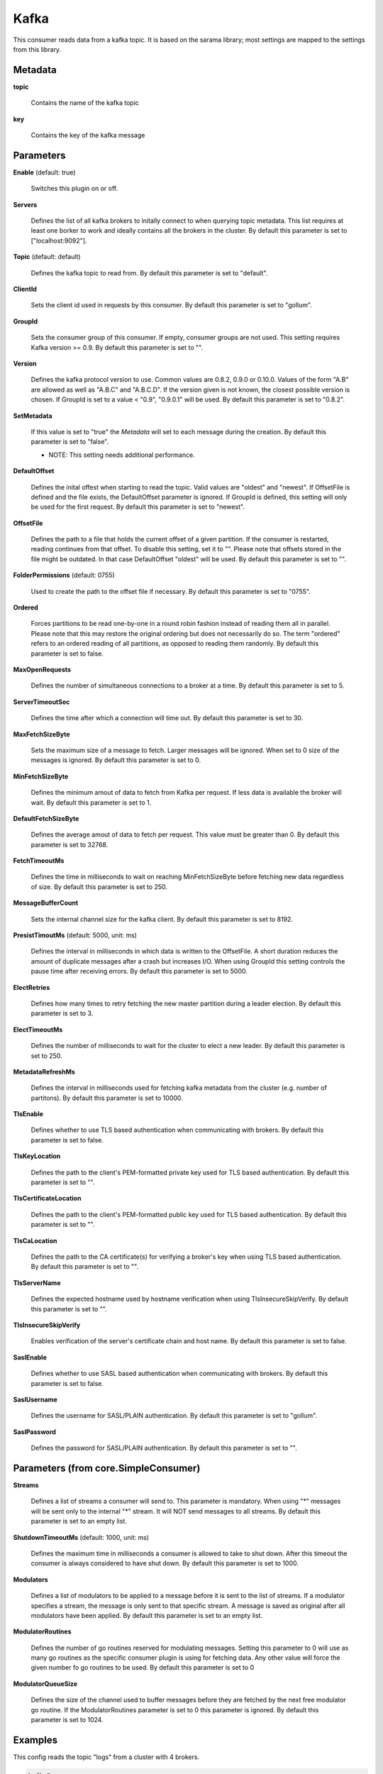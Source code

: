 .. Autogenerated by Gollum RST generator (docs/generator/*.go)

Kafka
=====

This consumer reads data from a kafka topic. It is based on the sarama
library; most settings are mapped to the settings from this library.




Metadata
--------

**topic**

  Contains the name of the kafka topic
  
  

**key**

  Contains the key of the kafka message
  
  

Parameters
----------

**Enable** (default: true)

  Switches this plugin on or off.
  

**Servers**

  Defines the list of all kafka brokers to initally connect to when
  querying topic metadata. This list requires at least one borker to work and
  ideally contains all the brokers in the cluster.
  By default this parameter is set to ["localhost:9092"].
  
  

**Topic** (default: default)

  Defines the kafka topic to read from.
  By default this parameter is set to "default".
  
  

**ClientId**

  Sets the client id used in requests by this consumer.
  By default this parameter is set to "gollum".
  
  

**GroupId**

  Sets the consumer group of this consumer. If empty, consumer
  groups are not used. This setting requires Kafka version >= 0.9.
  By default this parameter is set to "".
  
  

**Version**

  Defines the kafka protocol version to use. Common values are 0.8.2,
  0.9.0 or 0.10.0. Values of the form "A.B" are allowed as well as "A.B.C"
  and "A.B.C.D". If the version given is not known, the closest possible
  version is chosen. If GroupId is set to a value < "0.9", "0.9.0.1" will be used.
  By default this parameter is set to "0.8.2".
  
  

**SetMetadata**

  If this value is set to "true" the `Metadata` will set to each message
  during the creation.
  By default this parameter is set to "false".
  
  * NOTE: This setting needs additional performance.
  
  

**DefaultOffset**

  Defines the inital offest when starting to read the topic.
  Valid values are "oldest" and "newest". If OffsetFile
  is defined and the file exists, the DefaultOffset parameter is ignored.
  If GroupId is defined, this setting will only be used for the first request.
  By default this parameter is set to "newest".
  
  

**OffsetFile**

  Defines the path to a file that holds the current offset of a
  given partition. If the consumer is restarted, reading continues from that
  offset. To disable this setting, set it to "". Please note that offsets
  stored in the file might be outdated. In that case DefaultOffset "oldest"
  will be used.
  By default this parameter is set to "".
  
  

**FolderPermissions** (default: 0755)

  Used to create the path to the offset file if necessary.
  By default this parameter is set to "0755".
  
  

**Ordered**

  Forces partitions to be read one-by-one in a round robin fashion
  instead of reading them all in parallel. Please note that this may restore
  the original ordering but does not necessarily do so. The term "ordered" refers
  to an ordered reading of all partitions, as opposed to reading them randomly.
  By default this parameter is set to false.
  
  

**MaxOpenRequests**

  Defines the number of simultaneous connections to a
  broker at a time.
  By default this parameter is set to 5.
  
  

**ServerTimeoutSec**

  Defines the time after which a connection will time out.
  By default this parameter is set to 30.
  
  

**MaxFetchSizeByte**

  Sets the maximum size of a message to fetch. Larger
  messages will be ignored. When set to 0 size of the messages is ignored.
  By default this parameter is set to 0.
  
  

**MinFetchSizeByte**

  Defines the minimum amout of data to fetch from Kafka per
  request. If less data is available the broker will wait.
  By default this parameter is set to 1.
  
  

**DefaultFetchSizeByte**

  Defines the average amout of data to fetch per
  request. This value must be greater than 0.
  By default this parameter is set to 32768.
  
  

**FetchTimeoutMs**

  Defines the time in milliseconds to wait on reaching
  MinFetchSizeByte before fetching new data regardless of size.
  By default this parameter is set to 250.
  
  

**MessageBufferCount**

  Sets the internal channel size for the kafka client.
  By default this parameter is set to 8192.
  
  

**PresistTimoutMs** (default: 5000, unit: ms)

  Defines the interval in milliseconds in which data is
  written to the OffsetFile. A short duration reduces the amount of duplicate
  messages after a crash but increases I/O. When using GroupId this setting
  controls the pause time after receiving errors.
  By default this parameter is set to 5000.
  
  

**ElectRetries**

  Defines how many times to retry fetching the new master
  partition during a leader election.
  By default this parameter is set to 3.
  
  

**ElectTimeoutMs**

  Defines the number of milliseconds to wait for the cluster
  to elect a new leader.
  By default this parameter is set to 250.
  
  

**MetadataRefreshMs**

  Defines the interval in milliseconds used for fetching
  kafka metadata from the cluster (e.g. number of partitons).
  By default this parameter is set to 10000.
  
  

**TlsEnable**

  Defines whether to use TLS based authentication when
  communicating with brokers.
  By default this parameter is set to false.
  
  

**TlsKeyLocation**

  Defines the path to the client's PEM-formatted private key
  used for TLS based authentication.
  By default this parameter is set to "".
  
  

**TlsCertificateLocation**

  Defines the path to the client's PEM-formatted
  public key used for TLS based authentication.
  By default this parameter is set to "".
  
  

**TlsCaLocation**

  Defines the path to the CA certificate(s) for verifying a
  broker's key when using TLS based authentication.
  By default this parameter is set to "".
  
  

**TlsServerName**

  Defines the expected hostname used by hostname verification
  when using TlsInsecureSkipVerify.
  By default this parameter is set to "".
  
  

**TlsInsecureSkipVerify**

  Enables verification of the server's certificate
  chain and host name.
  By default this parameter is set to false.
  
  

**SaslEnable**

  Defines whether to use SASL based authentication when
  communicating with brokers.
  By default this parameter is set to false.
  
  

**SaslUsername**

  Defines the username for SASL/PLAIN authentication.
  By default this parameter is set to "gollum".
  
  

**SaslPassword**

  Defines the password for SASL/PLAIN authentication.
  By default this parameter is set to "".
  
  

Parameters (from core.SimpleConsumer)
-------------------------------------

**Streams**

  Defines a list of streams a consumer will send to. This parameter
  is mandatory. When using "*" messages will be sent only to the internal "*"
  stream. It will NOT send messages to all streams.
  By default this parameter is set to an empty list.
  
  

**ShutdownTimeoutMs** (default: 1000, unit: ms)

  Defines the maximum time in milliseconds a consumer is
  allowed to take to shut down. After this timeout the consumer is always
  considered to have shut down.
  By default this parameter is set to 1000.
  
  

**Modulators**

  Defines a list of modulators to be applied to a message before
  it is sent to the list of streams. If a modulator specifies a stream, the
  message is only sent to that specific stream. A message is saved as original
  after all modulators have been applied.
  By default this parameter is set to an empty list.
  
  

**ModulatorRoutines**

  Defines the number of go routines reserved for
  modulating messages. Setting this parameter to 0 will use as many go routines
  as the specific consumer plugin is using for fetching data. Any other value
  will force the given number fo go routines to be used.
  By default this parameter is set to 0
  
  

**ModulatorQueueSize**

  Defines the size of the channel used to buffer messages
  before they are fetched by the next free modulator go routine. If the
  ModulatorRoutines parameter is set to 0 this parameter is ignored.
  By default this parameter is set to 1024.
  
  

Examples
--------

This config reads the topic "logs" from a cluster with 4 brokers.

.. code-block:: yaml

	 kafkaIn:
	   Type: consumer.Kafka
	   Streams: logs
	   Topic: logs
	   ClientId: "gollum log reader"
	   DefaultOffset: newest
	   OffsetFile: /var/gollum/logs.offset
	   Servers:
	     - "kafka0:9092"
	     - "kafka1:9092"
	     - "kafka2:9092"
	     - "kafka3:9092"





